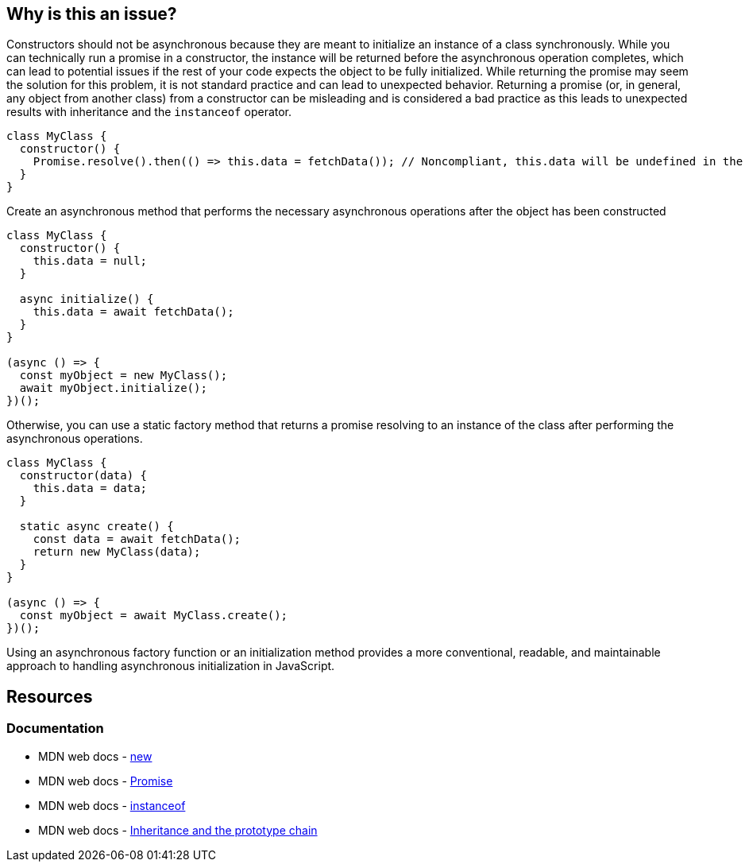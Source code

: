 == Why is this an issue?

Constructors should not be asynchronous because they are meant to initialize an instance of a class synchronously. While you can technically run a promise in a constructor, the instance will be returned before the asynchronous operation completes, which can lead to potential issues if the rest of your code expects the object to be fully initialized. While returning the promise may seem the solution for this problem, it is not standard practice and can lead to unexpected behavior. Returning a promise (or, in general, any object from another class) from a constructor can be misleading and is considered a bad practice as this leads to unexpected results with inheritance and the `instanceof` operator.

[source,javascript]
----
class MyClass {
  constructor() {
    Promise.resolve().then(() => this.data = fetchData()); // Noncompliant, this.data will be undefined in the new instance
  }
}
----

Create an asynchronous method that performs the necessary asynchronous operations after the object has been constructed

[source,javascript]
----
class MyClass {
  constructor() {
    this.data = null;
  }

  async initialize() {
    this.data = await fetchData();
  }
}

(async () => {
  const myObject = new MyClass();
  await myObject.initialize();
})();
----


Otherwise, you can use a static factory method that returns a promise resolving to an instance of the class after performing the asynchronous operations.


[source,javascript]
----
class MyClass {
  constructor(data) {
    this.data = data;
  }

  static async create() {
    const data = await fetchData();
    return new MyClass(data);
  }
}

(async () => {
  const myObject = await MyClass.create();
})();
----

Using an asynchronous factory function or an initialization method provides a more conventional, readable, and maintainable approach to handling asynchronous initialization in JavaScript.

== Resources
=== Documentation

* MDN web docs - https://developer.mozilla.org/en-US/docs/Web/JavaScript/Reference/Operators/new[new]
* MDN web docs - https://developer.mozilla.org/en-US/docs/Web/JavaScript/Reference/Global_Objects/Promise[Promise]
* MDN web docs - https://developer.mozilla.org/en-US/docs/Web/JavaScript/Reference/Operators/instanceof[instanceof]
* MDN web docs - https://developer.mozilla.org/en-US/docs/Web/JavaScript/Inheritance_and_the_prototype_chain[Inheritance and the prototype chain]